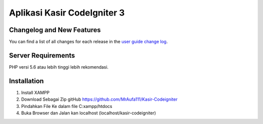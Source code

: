 ###################
Aplikasi Kasir CodeIgniter 3
###################

**************************
Changelog and New Features
**************************

You can find a list of all changes for each release in the `user
guide change log <https://github.com/bcit-ci/CodeIgniter/blob/develop/user_guide_src/source/changelog.rst>`_.

*******************
Server Requirements
*******************

PHP versi 5.6 atau lebih tinggi lebih rekomendasi.


************
Installation
************

1. Install XAMPP
2. Download Sebagai Zip gitHub https://github.com/MrAufa111/Kasir-Codeigniter
3. Pindahkan File Ke dalam file C:xampp/htdocs
4. Buka Browser dan Jalan kan localhost (localhost/kasir-codeigniter)
